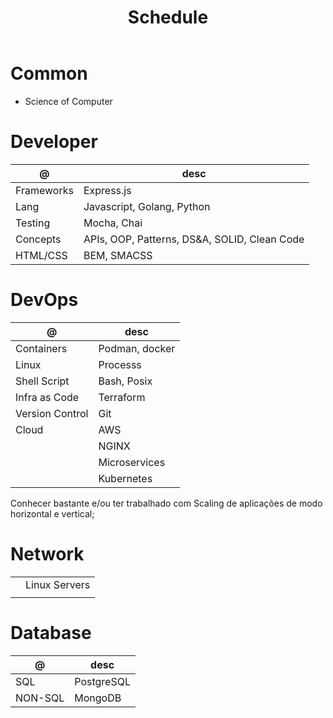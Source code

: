 #+TITLE: Schedule

* Common
- Science of Computer

* Developer

| @          | desc                                         |
|------------+----------------------------------------------|
| Frameworks | Express.js                                   |
| Lang       | Javascript, Golang, Python                   |
| Testing    | Mocha, Chai                                  |
| Concepts   | APIs, OOP, Patterns, DS&A, SOLID, Clean Code |
| HTML/CSS   | BEM, SMACSS                                  |

* DevOps

| @               | desc           |
|-----------------+----------------|
| Containers      | Podman, docker |
| Linux           | Processs       |
| Shell Script    | Bash, Posix    |
| Infra as Code   | Terraform      |
| Version Control | Git            |
| Cloud           | AWS            |
|                 | NGINX          |
|                 | Microservices  |
|                 | Kubernetes     |

Conhecer bastante e/ou ter trabalhado com Scaling de aplicações de modo horizontal e vertical;

* Network
|   |               |
|---+---------------|
|   | Linux Servers |
|   |               |

* Database

| @       | desc       |
|---------+------------|
| SQL     | PostgreSQL |
| NON-SQL | MongoDB    |
